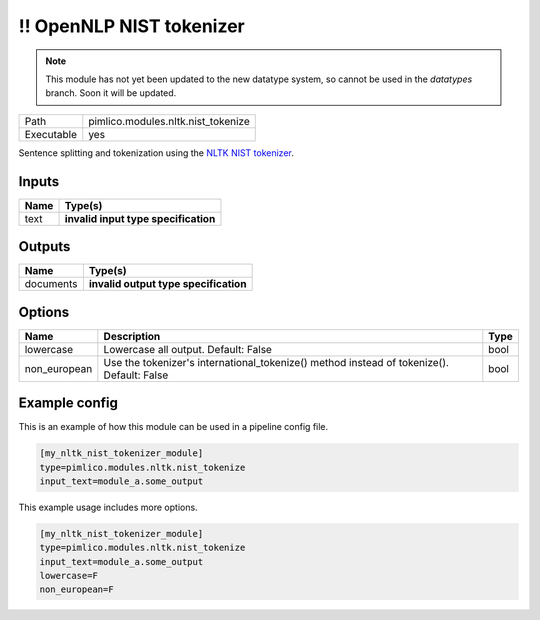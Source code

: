\!\! OpenNLP NIST tokenizer
~~~~~~~~~~~~~~~~~~~~~~~~~~~

.. py:module:: pimlico.modules.nltk.nist_tokenize

.. note::

   This module has not yet been updated to the new datatype system, so cannot be used in the `datatypes` branch. Soon it will be updated.

+------------+------------------------------------+
| Path       | pimlico.modules.nltk.nist_tokenize |
+------------+------------------------------------+
| Executable | yes                                |
+------------+------------------------------------+

Sentence splitting and tokenization using the
`NLTK NIST tokenizer <https://www.nltk.org/api/nltk.tokenize.html#module-nltk.tokenize.nist>`_.

.. todo::

   Update to new datatypes system and add test pipeline


Inputs
======

+------+--------------------------------------+
| Name | Type(s)                              |
+======+======================================+
| text | **invalid input type specification** |
+------+--------------------------------------+

Outputs
=======

+-----------+---------------------------------------+
| Name      | Type(s)                               |
+===========+=======================================+
| documents | **invalid output type specification** |
+-----------+---------------------------------------+

Options
=======

+--------------+-------------------------------------------------------------------------------------------+------+
| Name         | Description                                                                               | Type |
+==============+===========================================================================================+======+
| lowercase    | Lowercase all output. Default: False                                                      | bool |
+--------------+-------------------------------------------------------------------------------------------+------+
| non_european | Use the tokenizer's international_tokenize() method instead of tokenize(). Default: False | bool |
+--------------+-------------------------------------------------------------------------------------------+------+

Example config
==============

This is an example of how this module can be used in a pipeline config file.

.. code-block:: ini
   
   [my_nltk_nist_tokenizer_module]
   type=pimlico.modules.nltk.nist_tokenize
   input_text=module_a.some_output
   

This example usage includes more options.

.. code-block:: ini
   
   [my_nltk_nist_tokenizer_module]
   type=pimlico.modules.nltk.nist_tokenize
   input_text=module_a.some_output
   lowercase=F
   non_european=F


